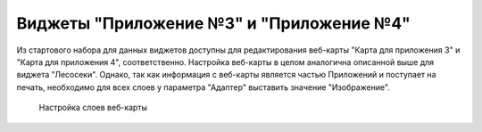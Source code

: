 .. sectionauthor:: Ekaterina Petrunenko <ekaterina.petrunenko@nextgis.com>

Виджеты "Приложение №3" и "Приложение №4"
==========================================
Из стартового набора для данных виджетов доступны для редактирования веб-карты "Карта для приложения 3" и "Карта для приложения 4", соответственно. Настройка веб-карты в целом аналогична описанной выше для виджета "Лесосеки". Однако, так как информация с веб-карты является частью Приложений и поступает на печать, необходимо для всех слоев у параметра "Адаптер" выставить значение "Изображение".


 .. figure:: _static/admin_priloj3and4_1.png
   :name: admin_priloj3and4_1
   :align: center
   :width: 16cm

   Настройка слоев веб-карты

